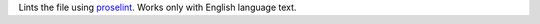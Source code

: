 
Lints the file using `proselint <https://github.com/amperser/proselint>`__.
Works only with English language text.


